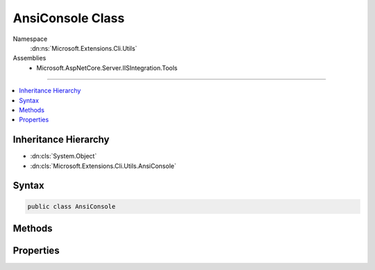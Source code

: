

AnsiConsole Class
=================





Namespace
    :dn:ns:`Microsoft.Extensions.Cli.Utils`
Assemblies
    * Microsoft.AspNetCore.Server.IISIntegration.Tools

----

.. contents::
   :local:



Inheritance Hierarchy
---------------------


* :dn:cls:`System.Object`
* :dn:cls:`Microsoft.Extensions.Cli.Utils.AnsiConsole`








Syntax
------

.. code-block:: csharp

    public class AnsiConsole








.. dn:class:: Microsoft.Extensions.Cli.Utils.AnsiConsole
    :hidden:

.. dn:class:: Microsoft.Extensions.Cli.Utils.AnsiConsole

Methods
-------

.. dn:class:: Microsoft.Extensions.Cli.Utils.AnsiConsole
    :noindex:
    :hidden:

    
    .. dn:method:: Microsoft.Extensions.Cli.Utils.AnsiConsole.GetError()
    
        
        :rtype: Microsoft.Extensions.Cli.Utils.AnsiConsole
    
        
        .. code-block:: csharp
    
            public static AnsiConsole GetError()
    
    .. dn:method:: Microsoft.Extensions.Cli.Utils.AnsiConsole.GetOutput()
    
        
        :rtype: Microsoft.Extensions.Cli.Utils.AnsiConsole
    
        
        .. code-block:: csharp
    
            public static AnsiConsole GetOutput()
    
    .. dn:method:: Microsoft.Extensions.Cli.Utils.AnsiConsole.Write(System.String)
    
        
    
        
        :type message: System.String
    
        
        .. code-block:: csharp
    
            public void Write(string message)
    
    .. dn:method:: Microsoft.Extensions.Cli.Utils.AnsiConsole.WriteLine(System.String)
    
        
    
        
        :type message: System.String
    
        
        .. code-block:: csharp
    
            public void WriteLine(string message)
    

Properties
----------

.. dn:class:: Microsoft.Extensions.Cli.Utils.AnsiConsole
    :noindex:
    :hidden:

    
    .. dn:property:: Microsoft.Extensions.Cli.Utils.AnsiConsole.OriginalForegroundColor
    
        
        :rtype: System.ConsoleColor
    
        
        .. code-block:: csharp
    
            public ConsoleColor OriginalForegroundColor { get; }
    
    .. dn:property:: Microsoft.Extensions.Cli.Utils.AnsiConsole.Writer
    
        
        :rtype: System.IO.TextWriter
    
        
        .. code-block:: csharp
    
            public TextWriter Writer { get; }
    

